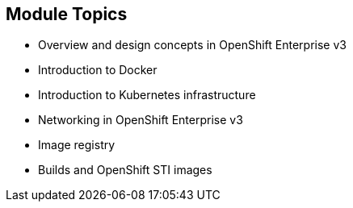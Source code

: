 
:noaudio:
:numbered!:
:scrollbar:
:data-uri:

== Module Topics

* Overview and design concepts in OpenShift Enterprise v3 
* Introduction to Docker
* Introduction to Kubernetes infrastructure 
* Networking in OpenShift Enterprise v3
* Image registry 
* Builds and OpenShift STI images


ifdef::showscript[]

=== Transcript
Welcome to Module 2 of the OpenShift Enterprise Implementation course.

This module presents the following topics:

* Overview and design concepts in OpenShift Enterprise v3, including the OpenShift stack, how OpenShift works, standards, important projects, and how the various components work together.
    
* An introduction to Docker, including the difference between containers and VMs and Docker components and capabilities.

* An introduction to Kubernetes infrastructure, covering features and concepts with an emphasis on pods. 
 
* An Overview of Networking in OpenShift Enterprise v3, 

* The Image registry is described, including the integrated OpenShift Enterprise registry and third-party registries.
 
* And the module ends with a discussion of Builds and OpenShift STI images, which explains what an STI build is and why to use it.

endif::showscript[]


